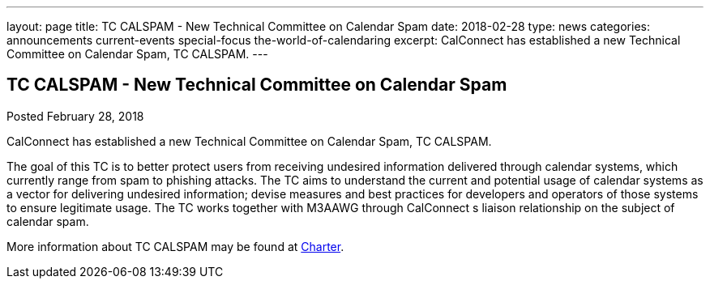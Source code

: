 ---
layout: page
title: TC CALSPAM - New Technical Committee on Calendar Spam
date: 2018-02-28
type: news
categories: announcements current-events special-focus the-world-of-calendaring
excerpt: CalConnect has established a new Technical Committee on Calendar Spam, TC CALSPAM.
---

== TC CALSPAM - New Technical Committee on Calendar Spam

Posted February 28, 2018 

CalConnect has established a new Technical Committee on Calendar Spam, TC CALSPAM.

The goal of this TC is to better protect users from receiving undesired information delivered through calendar systems, which currently range from spam to phishing attacks. The TC aims to understand the current and potential usage of calendar systems as a vector for delivering undesired information; devise measures and best practices for developers and operators of those systems to ensure legitimate usage. The TC works together with M3AAWG through CalConnect s liaison relationship on the subject of calendar spam.

More information about TC CALSPAM may be found at https://github.com/CalConnect/CALSPAM/blob/master/readme.md[Charter].


